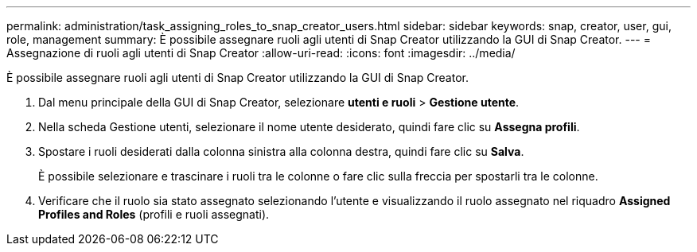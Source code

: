 ---
permalink: administration/task_assigning_roles_to_snap_creator_users.html 
sidebar: sidebar 
keywords: snap, creator, user, gui, role, management 
summary: È possibile assegnare ruoli agli utenti di Snap Creator utilizzando la GUI di Snap Creator. 
---
= Assegnazione di ruoli agli utenti di Snap Creator
:allow-uri-read: 
:icons: font
:imagesdir: ../media/


[role="lead"]
È possibile assegnare ruoli agli utenti di Snap Creator utilizzando la GUI di Snap Creator.

. Dal menu principale della GUI di Snap Creator, selezionare *utenti e ruoli* > *Gestione utente*.
. Nella scheda Gestione utenti, selezionare il nome utente desiderato, quindi fare clic su *Assegna profili*.
. Spostare i ruoli desiderati dalla colonna sinistra alla colonna destra, quindi fare clic su *Salva*.
+
È possibile selezionare e trascinare i ruoli tra le colonne o fare clic sulla freccia per spostarli tra le colonne.

. Verificare che il ruolo sia stato assegnato selezionando l'utente e visualizzando il ruolo assegnato nel riquadro *Assigned Profiles and Roles* (profili e ruoli assegnati).

